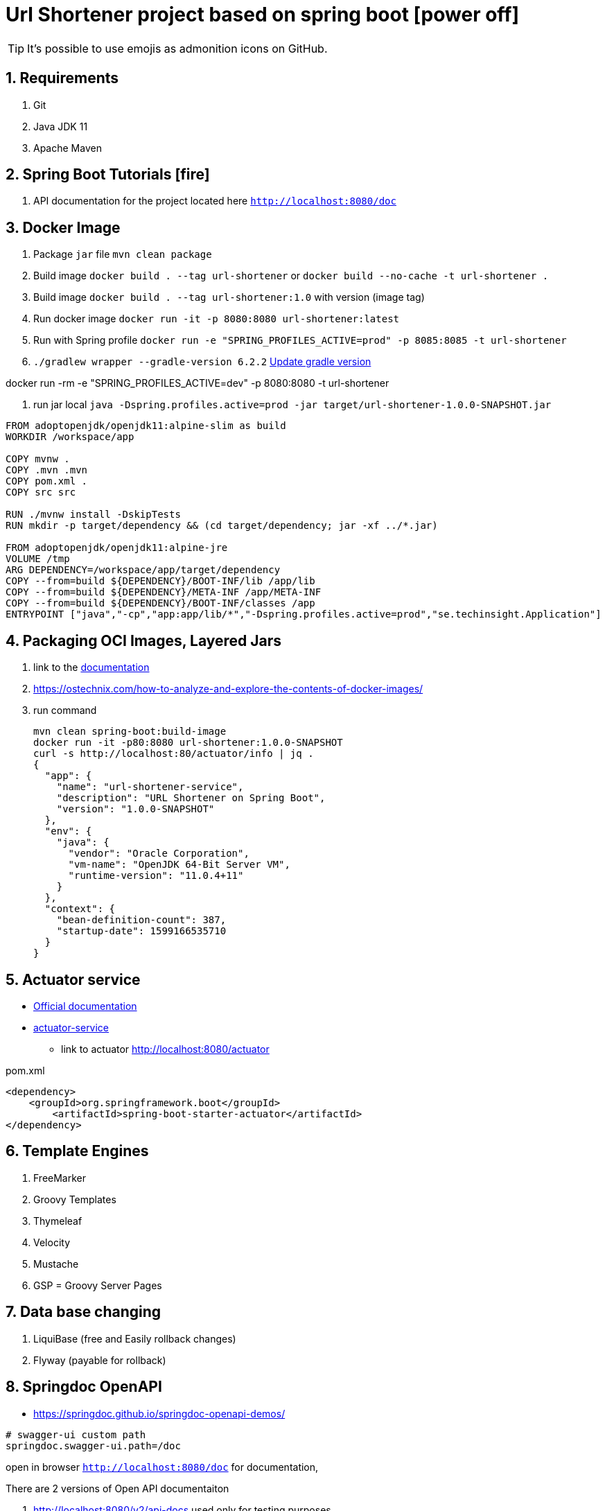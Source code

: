 = Url Shortener project based on spring boot icon:power-off[]

ifdef::env-github[]
:tip-caption: :bulb:
:note-caption: :information_source:
:important-caption: :heavy_exclamation_mark:
:caution-caption: :fire:
:warning-caption: :warning:
endif::[]
:sectnums:
:sectnumlevels: 5
:icons: font
:toc: left
:toclevels: 4
:toc-title: Table of Contents

[TIP]
It's possible to use emojis as admonition icons on GitHub.

== Requirements

. Git
. Java JDK 11
. Apache Maven

== Spring Boot Tutorials icon:fire[]

. API documentation for the project located here `http://localhost:8080/doc`

== Docker Image

. Package `jar` file `mvn clean package`
. Build image `docker build . --tag url-shortener` or `docker build --no-cache -t url-shortener .`
. Build image `docker build . --tag url-shortener:1.0` with version (image tag)
. Run docker image `docker run -it -p 8080:8080 url-shortener:latest`
. Run with Spring profile `docker run -e "SPRING_PROFILES_ACTIVE=prod" -p 8085:8085 -t url-shortener`
. `./gradlew wrapper --gradle-version 6.2.2` https://docs.gradle.org/current/userguide/gradle_wrapper.html#sec:upgrading_wrapper[Update gradle version]


docker run -rm -e "SPRING_PROFILES_ACTIVE=dev" -p 8080:8080 -t url-shortener

. run jar local `java -Dspring.profiles.active=prod -jar target/url-shortener-1.0.0-SNAPSHOT.jar`

[source,sh]
----
FROM adoptopenjdk/openjdk11:alpine-slim as build
WORKDIR /workspace/app

COPY mvnw .
COPY .mvn .mvn
COPY pom.xml .
COPY src src

RUN ./mvnw install -DskipTests
RUN mkdir -p target/dependency && (cd target/dependency; jar -xf ../*.jar)

FROM adoptopenjdk/openjdk11:alpine-jre
VOLUME /tmp
ARG DEPENDENCY=/workspace/app/target/dependency
COPY --from=build ${DEPENDENCY}/BOOT-INF/lib /app/lib
COPY --from=build ${DEPENDENCY}/META-INF /app/META-INF
COPY --from=build ${DEPENDENCY}/BOOT-INF/classes /app
ENTRYPOINT ["java","-cp","app:app/lib/*","-Dspring.profiles.active=prod","se.techinsight.Application"]
----

== Packaging OCI Images, Layered Jars

. link to the https://docs.spring.io/spring-boot/docs/current/maven-plugin/reference/html/#repackage-layers[documentation]
. https://ostechnix.com/how-to-analyze-and-explore-the-contents-of-docker-images/
. run command
+
[source,bash]
----
mvn clean spring-boot:build-image
docker run -it -p80:8080 url-shortener:1.0.0-SNAPSHOT
curl -s http://localhost:80/actuator/info | jq .
{
  "app": {
    "name": "url-shortener-service",
    "description": "URL Shortener on Spring Boot",
    "version": "1.0.0-SNAPSHOT"
  },
  "env": {
    "java": {
      "vendor": "Oracle Corporation",
      "vm-name": "OpenJDK 64-Bit Server VM",
      "runtime-version": "11.0.4+11"
    }
  },
  "context": {
    "bean-definition-count": 387,
    "startup-date": 1599166535710
  }
}
----

==  Actuator service

* https://docs.spring.io/spring-boot/docs/current/reference/html/production-ready-features.html[Official documentation]
* https://spring.io/guides/gs/actuator-service/[actuator-service]
** link to actuator http://localhost:8080/actuator

.pom.xml
[source,xml]
----
<dependency>
    <groupId>org.springframework.boot</groupId>
	<artifactId>spring-boot-starter-actuator</artifactId>
</dependency>
----

== Template Engines

. FreeMarker
. Groovy Templates
. Thymeleaf
. Velocity
. Mustache
. GSP = Groovy Server Pages

== Data base changing

. LiquiBase (free and Easily rollback changes)
. Flyway (payable for rollback)

==  Springdoc OpenAPI

* https://springdoc.github.io/springdoc-openapi-demos/

[source,properties]
----
# swagger-ui custom path
springdoc.swagger-ui.path=/doc
----

open in browser `http://localhost:8080/doc` for documentation,

.There are 2 versions of Open API documentaiton
. http://localhost:8080/v2/api-docs used only for testing purposes
. http://localhost:8080/v3/api-docs

== Spring Boot family

image::doc/spring_family.jpg[Spring Family,80%]

== Open API 2 (Swagger2) to 3 Converter

image::doc/openapi-2-to-3-converter.png[Spring Family,80%]

== Section for testing ascii-doc icon:info-circle[]

* https://asciidoctor.org/docs/asciidoc-syntax-quick-reference/
* Every list item has at least one paragraph of content, which may be wrapped, even using a hanging indent.
+
Additional paragraphs or blocks are adjoined by putting a list continuation on a line adjacent to both blocks.
+
list continuation:: a plus sign (`{plus}`) on a line by itself

* A literal paragraph does not require a list continuation.

 $ gem install asciidoctor

* AsciiDoc lists may contain any complex content.
+
[cols="2",options="header"]
|===
|Application
|Language

|AsciiDoc
|Python

|Asciidoctor
|Ruby
|===

=== Code Structure

. https://github.com/n2o/url-shortener[good UI View using spring boot]
. https://github.com/khandelwal-arpit/springboot-starterkit[very nice example Web MVC App]
. https://docs.spring.io/spring-boot/docs/current/reference/html/using-spring-boot.html#using-boot-structuring-your-code[Default Spring boot recomendation]
. https://www.tutorialspoint.com/spring_boot/spring_boot_code_structure.htm
. https://www.javaguides.net/2019/01/standard-project-structure-for-spring-boot-projects.html[several approaches]
. https://www.javadevjournal.com/spring-boot/creating-a-web-application-with-spring-boot/
. https://www.techiedelight.com/display-custom-error-pages-in-spring-boot/[Error page handle in WEB]
. https://attacomsian.com/blog[Spring Boot and Thymeleaf]

=== Docker

. https://dzone.com/articles/microservices-and-devops-1
. https://medium.com/swlh/dockerizing-spring-boot-application-df5ae7dd1e37


http://kaviddiss.com/2015/07/18/building-modern-web-applications-using-java-spring/
https://hackernoon.com/url-shortening-service-in-java-spring-boot-and-redis-d2a0f8848a1d


* https://fontawesome.com/icons?d=gallery&m=free[list of free icons]
* icon:heartbeat[]
* icon:power-off[]
* icon:motorcycle[]
* icon:street-view[]
* icon:ship[]
* icon:bus[]
* icon:eur[]
* icon:cab[]
* icon:calculator[]
* icon:anchor[]